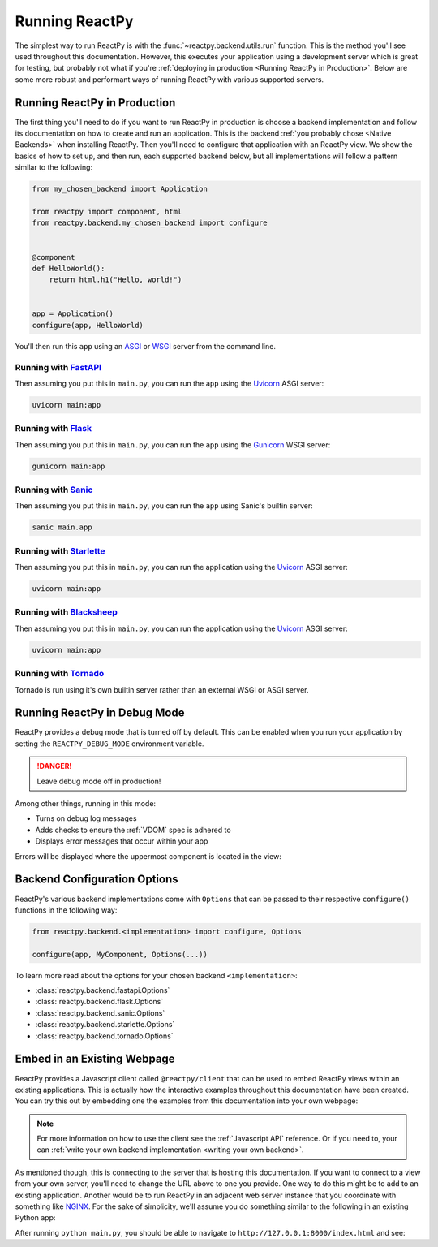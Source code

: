 Running ReactPy
===============

The simplest way to run ReactPy is with the :func:`~reactpy.backend.utils.run` function. This
is the method you'll see used throughout this documentation. However, this executes your
application using a development server which is great for testing, but probably not what
if you're :ref:`deploying in production <Running ReactPy in Production>`. Below are some
more robust and performant ways of running ReactPy with various supported servers.


Running ReactPy in Production
-----------------------------

The first thing you'll need to do if you want to run ReactPy in production is choose a
backend implementation and follow its documentation on how to create and run an
application. This is the backend :ref:`you probably chose <Native Backends>` when
installing ReactPy. Then you'll need to configure that application with an ReactPy view. We
show the basics of how to set up, and then run, each supported backend below, but all
implementations will follow a pattern similar to the following:

.. code-block::

    from my_chosen_backend import Application

    from reactpy import component, html
    from reactpy.backend.my_chosen_backend import configure


    @component
    def HelloWorld():
        return html.h1("Hello, world!")


    app = Application()
    configure(app, HelloWorld)

You'll then run this ``app`` using an `ASGI <https://asgi.readthedocs.io/en/latest/>`__
or `WSGI <https://wsgi.readthedocs.io/>`__ server from the command line.


Running with `FastAPI <https://fastapi.tiangolo.com>`__
.......................................................

.. reactpy:: _examples/run_fastapi

Then assuming you put this in ``main.py``, you can run the ``app`` using the `Uvicorn
<https://www.uvicorn.org/>`__ ASGI server:

.. code-block:: bash

    uvicorn main:app


Running with `Flask <https://palletsprojects.com/p/flask/>`__
.............................................................

.. reactpy:: _examples/run_flask

Then assuming you put this in ``main.py``, you can run the ``app`` using the `Gunicorn
<https://gunicorn.org/>`__ WSGI server:

.. code-block:: bash

    gunicorn main:app


Running with `Sanic <https://sanicframework.org>`__
...................................................

.. reactpy:: _examples/run_sanic

Then assuming you put this in ``main.py``, you can run the ``app`` using Sanic's builtin
server:

.. code-block:: bash

    sanic main.app


Running with `Starlette <https://www.starlette.io/>`__
......................................................

.. reactpy:: _examples/run_starlette

Then assuming you put this in ``main.py``, you can run the application using the
`Uvicorn <https://www.uvicorn.org/>`__ ASGI server:

.. code-block:: bash

    uvicorn main:app


Running with `Blacksheep <https://www.neoteroi.dev/blacksheep/>`__
................................................................

.. reactpy:: _examples/run_blacksheep

Then assuming you put this in ``main.py``, you can run the application using the
`Uvicorn <https://www.uvicorn.org/>`__ ASGI server:

.. code-block:: bash

    uvicorn main:app


Running with `Tornado <https://www.tornadoweb.org/en/stable/>`__
................................................................

.. reactpy:: _examples/run_tornado

Tornado is run using it's own builtin server rather than an external WSGI or ASGI
server.


Running ReactPy in Debug Mode
-----------------------------

ReactPy provides a debug mode that is turned off by default. This can be enabled when you
run your application by setting the ``REACTPY_DEBUG_MODE`` environment variable.

.. tab-set::

    .. tab-item:: Unix Shell

        .. code-block::

            export REACTPY_DEBUG_MODE=1
            python my_reactpy_app.py

    .. tab-item:: Command Prompt

        .. code-block:: text

            set REACTPY_DEBUG_MODE=1
            python my_reactpy_app.py

    .. tab-item:: PowerShell

        .. code-block:: powershell

            $env:REACTPY_DEBUG_MODE = "1"
            python my_reactpy_app.py

.. danger::

    Leave debug mode off in production!

Among other things, running in this mode:

- Turns on debug log messages
- Adds checks to ensure the :ref:`VDOM` spec is adhered to
- Displays error messages that occur within your app

Errors will be displayed where the uppermost component is located in the view:

.. reactpy:: _examples/debug_error_example


Backend Configuration Options
-----------------------------

ReactPy's various backend implementations come with ``Options`` that can be passed to their
respective ``configure()`` functions in the following way:

.. code-block::

    from reactpy.backend.<implementation> import configure, Options

    configure(app, MyComponent, Options(...))

To learn more read about the options for your chosen backend ``<implementation>``:

- :class:`reactpy.backend.fastapi.Options`
- :class:`reactpy.backend.flask.Options`
- :class:`reactpy.backend.sanic.Options`
- :class:`reactpy.backend.starlette.Options`
- :class:`reactpy.backend.tornado.Options`


Embed in an Existing Webpage
----------------------------

ReactPy provides a Javascript client called ``@reactpy/client`` that can be used to embed
ReactPy views within an existing applications. This is actually how the interactive
examples throughout this documentation have been created. You can try this out by
embedding one the examples from this documentation into your own webpage:

.. tab-set::

    .. tab-item:: HTML

        .. literalinclude:: _static/embed-doc-ex.html
            :language: html

    .. tab-item:: ▶️ Result

        .. raw:: html
            :file: _static/embed-doc-ex.html

.. note::

    For more information on how to use the client see the :ref:`Javascript API`
    reference. Or if you need to, your can :ref:`write your own backend implementation
    <writing your own backend>`.

As mentioned though, this is connecting to the server that is hosting this
documentation. If you want to connect to a view from your own server, you'll need to
change the URL above to one you provide. One way to do this might be to add to an
existing application. Another would be to run ReactPy in an adjacent web server instance
that you coordinate with something like `NGINX <https://www.nginx.com/>`__. For the sake
of simplicity, we'll assume you do something similar to the following in an existing
Python app:

.. tab-set::

    .. tab-item:: main.py

        .. literalinclude:: _static/embed-reactpy-view/main.py
            :language: python

    .. tab-item:: index.html

        .. literalinclude:: _static/embed-reactpy-view/index.html
            :language: html

After running ``python main.py``, you should be able to navigate to
``http://127.0.0.1:8000/index.html`` and see:

.. card::
    :text-align: center

    .. image:: _static/embed-reactpy-view/screenshot.png
        :width: 500px

